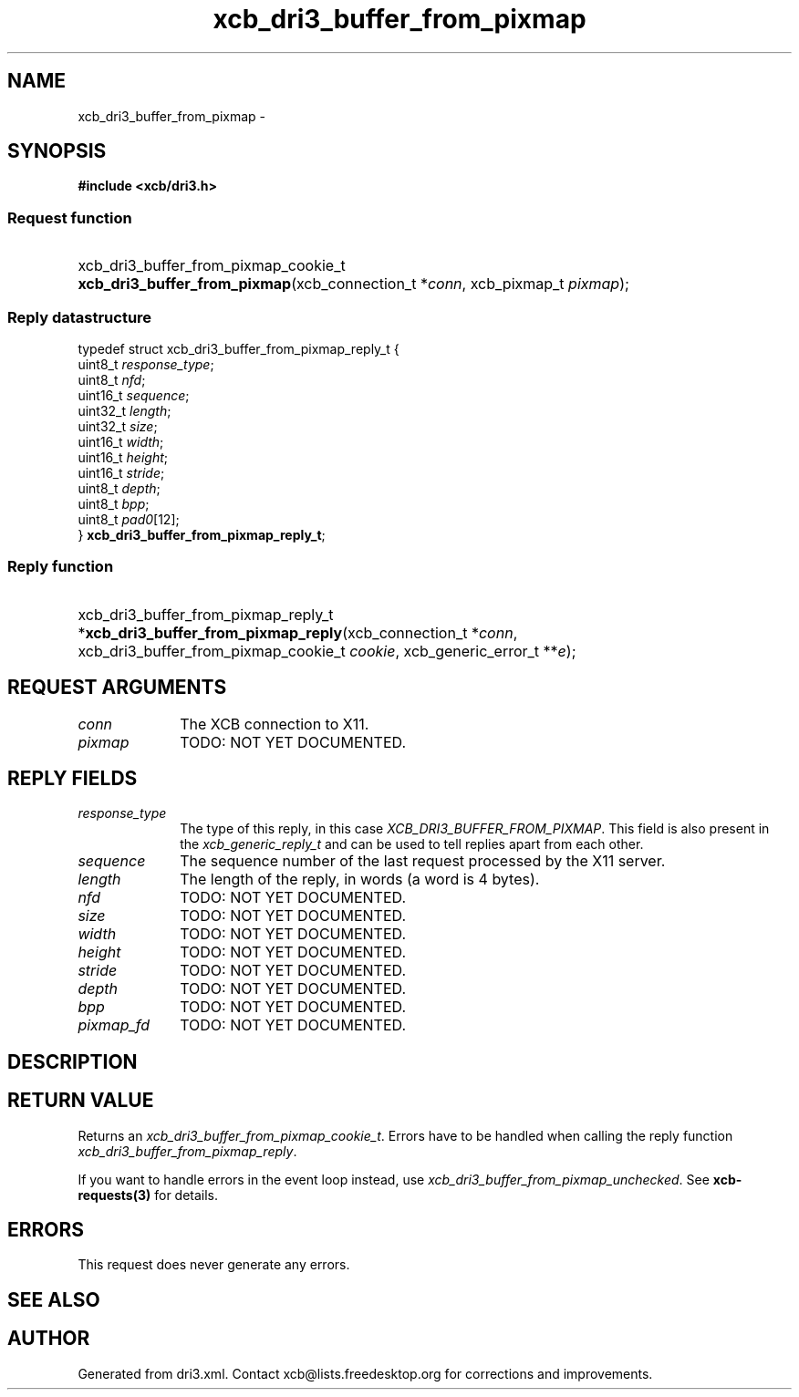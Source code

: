 .TH xcb_dri3_buffer_from_pixmap 3  "libxcb 1.13" "X Version 11" "XCB Requests"
.ad l
.SH NAME
xcb_dri3_buffer_from_pixmap \- 
.SH SYNOPSIS
.hy 0
.B #include <xcb/dri3.h>
.SS Request function
.HP
xcb_dri3_buffer_from_pixmap_cookie_t \fBxcb_dri3_buffer_from_pixmap\fP(xcb_connection_t\ *\fIconn\fP, xcb_pixmap_t\ \fIpixmap\fP);
.PP
.SS Reply datastructure
.nf
.sp
typedef struct xcb_dri3_buffer_from_pixmap_reply_t {
    uint8_t  \fIresponse_type\fP;
    uint8_t  \fInfd\fP;
    uint16_t \fIsequence\fP;
    uint32_t \fIlength\fP;
    uint32_t \fIsize\fP;
    uint16_t \fIwidth\fP;
    uint16_t \fIheight\fP;
    uint16_t \fIstride\fP;
    uint8_t  \fIdepth\fP;
    uint8_t  \fIbpp\fP;
    uint8_t  \fIpad0\fP[12];
} \fBxcb_dri3_buffer_from_pixmap_reply_t\fP;
.fi
.SS Reply function
.HP
xcb_dri3_buffer_from_pixmap_reply_t *\fBxcb_dri3_buffer_from_pixmap_reply\fP(xcb_connection_t\ *\fIconn\fP, xcb_dri3_buffer_from_pixmap_cookie_t\ \fIcookie\fP, xcb_generic_error_t\ **\fIe\fP);
.br
.hy 1
.SH REQUEST ARGUMENTS
.IP \fIconn\fP 1i
The XCB connection to X11.
.IP \fIpixmap\fP 1i
TODO: NOT YET DOCUMENTED.
.SH REPLY FIELDS
.IP \fIresponse_type\fP 1i
The type of this reply, in this case \fIXCB_DRI3_BUFFER_FROM_PIXMAP\fP. This field is also present in the \fIxcb_generic_reply_t\fP and can be used to tell replies apart from each other.
.IP \fIsequence\fP 1i
The sequence number of the last request processed by the X11 server.
.IP \fIlength\fP 1i
The length of the reply, in words (a word is 4 bytes).
.IP \fInfd\fP 1i
TODO: NOT YET DOCUMENTED.
.IP \fIsize\fP 1i
TODO: NOT YET DOCUMENTED.
.IP \fIwidth\fP 1i
TODO: NOT YET DOCUMENTED.
.IP \fIheight\fP 1i
TODO: NOT YET DOCUMENTED.
.IP \fIstride\fP 1i
TODO: NOT YET DOCUMENTED.
.IP \fIdepth\fP 1i
TODO: NOT YET DOCUMENTED.
.IP \fIbpp\fP 1i
TODO: NOT YET DOCUMENTED.
.IP \fIpixmap_fd\fP 1i
TODO: NOT YET DOCUMENTED.
.SH DESCRIPTION
.SH RETURN VALUE
Returns an \fIxcb_dri3_buffer_from_pixmap_cookie_t\fP. Errors have to be handled when calling the reply function \fIxcb_dri3_buffer_from_pixmap_reply\fP.

If you want to handle errors in the event loop instead, use \fIxcb_dri3_buffer_from_pixmap_unchecked\fP. See \fBxcb-requests(3)\fP for details.
.SH ERRORS
This request does never generate any errors.
.SH SEE ALSO
.SH AUTHOR
Generated from dri3.xml. Contact xcb@lists.freedesktop.org for corrections and improvements.

